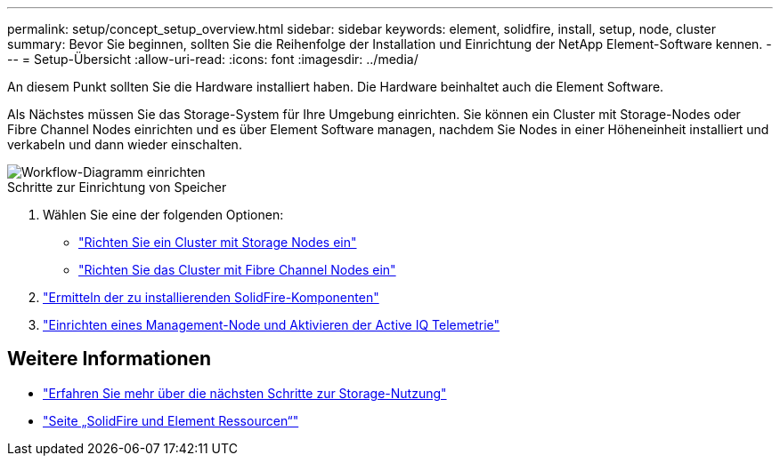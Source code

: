 ---
permalink: setup/concept_setup_overview.html 
sidebar: sidebar 
keywords: element, solidfire, install, setup, node, cluster 
summary: Bevor Sie beginnen, sollten Sie die Reihenfolge der Installation und Einrichtung der NetApp Element-Software kennen. 
---
= Setup-Übersicht
:allow-uri-read: 
:icons: font
:imagesdir: ../media/


[role="lead"]
An diesem Punkt sollten Sie die Hardware installiert haben. Die Hardware beinhaltet auch die Element Software.

Als Nächstes müssen Sie das Storage-System für Ihre Umgebung einrichten. Sie können ein Cluster mit Storage-Nodes oder Fibre Channel Nodes einrichten und es über Element Software managen, nachdem Sie Nodes in einer Höheneinheit installiert und verkabeln und dann wieder einschalten.

image::../media/sf_and_element_workflow_for_setup_shorter_workflow.png[Workflow-Diagramm einrichten]

.Schritte zur Einrichtung von Speicher
. Wählen Sie eine der folgenden Optionen:
+
** link:../setup/task_setup_cluster_with_storage_nodes.html["Richten Sie ein Cluster mit Storage Nodes ein"]
** link:../setup/task_setup_cluster_with_fibre_channel_nodes.html["Richten Sie das Cluster mit Fibre Channel Nodes ein"]


. link:../setup/task_setup_determine_which_solidfire_components_to_install.html["Ermitteln der zu installierenden SolidFire-Komponenten"]
. link:../setup/task_setup_gh_redirect_set_up_a_management_node.html["Einrichten eines Management-Node und Aktivieren der Active IQ Telemetrie"]




== Weitere Informationen

* link:../setup/concept_setup_whats_next.html["Erfahren Sie mehr über die nächsten Schritte zur Storage-Nutzung"]
* https://www.netapp.com/data-storage/solidfire/documentation["Seite „SolidFire und Element Ressourcen“"^]

